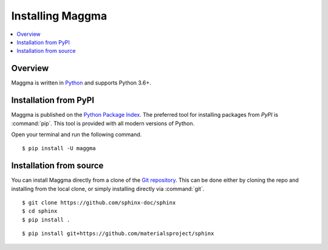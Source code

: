 =================
Installing Maggma
=================

.. contents::
   :depth: 1
   :local:
   :backlinks: none

.. highlight:: console

Overview
--------

Maggma is written in `Python`__ and supports Python 3.6+.

__ http://docs.python-guide.org/en/latest/

Installation from PyPI
----------------------

Maggma is published on the `Python Package Index
<https://pypi.org/project/maggma/>`_.  The preferred tool for installing
packages from *PyPI* is :command:`pip`.  This tool is provided with all modern
versions of Python.

Open your terminal and run the following command.

::

   $ pip install -U maggma

Installation from source
------------------------

You can install Maggma directly from a clone of the `Git repository`__.  This
can be done either by cloning the repo and installing from the local clone, or
simply installing directly via :command:`git`.

::

   $ git clone https://github.com/sphinx-doc/sphinx
   $ cd sphinx
   $ pip install .

::

   $ pip install git+https://github.com/materialsproject/sphinx

__ https://github.com/materialsproject/maggma